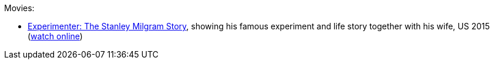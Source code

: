 Movies:

* link:https://www.imdb.com/title/tt3726704/[Experimenter: The Stanley Milgram Story], showing his famous experiment and life story together with his wife, US 2015 (link:https://www5.putlockerhd.io/film/experimenter-qpp/watching.html[watch online])
